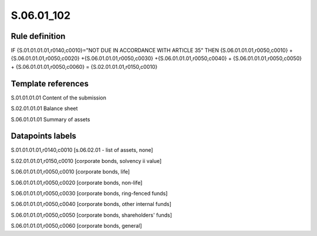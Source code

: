 ===========
S.06.01_102
===========

Rule definition
---------------

IF {S.01.01.01.01,r0140,c0010}="NOT DUE IN ACCORDANCE WITH ARTICLE 35"  THEN {S.06.01.01.01,r0050,c0010} + {S.06.01.01.01,r0050,c0020} +{S.06.01.01.01,r0050,c0030} +{S.06.01.01.01,r0050,c0040} +  {S.06.01.01.01,r0050,c0050} + {S.06.01.01.01,r0050,c0060} = {S.02.01.01.01,r0150,c0010}


Template references
-------------------

S.01.01.01.01 Content of the submission

S.02.01.01.01 Balance sheet

S.06.01.01.01 Summary of assets


Datapoints labels
-----------------

S.01.01.01.01,r0140,c0010 [s.06.02.01 - list of assets, none]

S.02.01.01.01,r0150,c0010 [corporate bonds, solvency ii value]

S.06.01.01.01,r0050,c0010 [corporate bonds, life]

S.06.01.01.01,r0050,c0020 [corporate bonds, non-life]

S.06.01.01.01,r0050,c0030 [corporate bonds, ring-fenced funds]

S.06.01.01.01,r0050,c0040 [corporate bonds, other internal funds]

S.06.01.01.01,r0050,c0050 [corporate bonds, shareholders' funds]

S.06.01.01.01,r0050,c0060 [corporate bonds, general]



